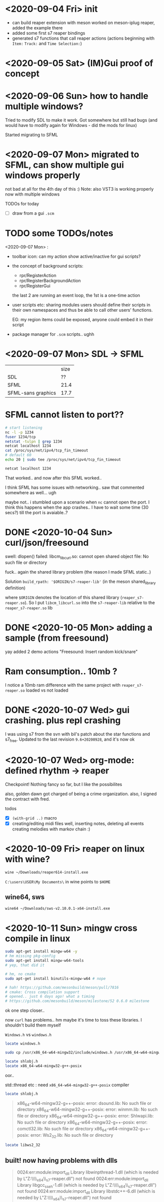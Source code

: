 * <2020-09-04 Fri> init
  - can build reaper extension with meson
    worked on meson-iplug reaper, added the example there
  - added some first s7 reaper bindings
  - generated s7 functions that call reaper actions (actions beginning with =Item:= =Track:= and =Time Selection:=)
* <2020-09-05 Sat> (IM)Gui proof of concept
* <2020-09-06 Sun> how to handle multiple windows?
  Tried to modify SDL to make it work. Got somewhere but still had bugs (and would have to modify again for Windows - did the mods for linux)

  Started migrating to SFML
* <2020-09-07 Mon> migrated to SFML, can show multiple gui windows properly
  not bad at all for the 4th day of this :)
  Note: also VST3 is working properly now with multiple windows

  TODOs for today
  - [ ] draw from a gui =.scm= 
* TODO some TODOs/notes
  <2020-09-07 Mon> :
  - toolbar icon: can my action show active/inactive for gui scripts?
  - the concept of background scripts:
    - rpr/RegisterAction
    - rpr/RegisterBackgroundAction
    - rpr/RegisterGui
    the last 2 are running an event loop, the 1st is a one-time action
  - user scripts etc: sharing modules users should define their
    scripts in their own namespaces and thus be able to call other
    users' functions.
    
    EG: my region items could be exposed, anyone could embed it in their script
  - package manager for =.scm= scripts.. ughh
* <2020-09-07 Mon> SDL -> SFML

  |                    | size |
  | SDL                |   ?? |
  | SFML               | 21.4 |
  | SFML-sans graphics | 17.7 |

* SFML cannot listen to port??
  #+BEGIN_SRC sh :session *reaper-repl*
# start listening
nc -l -p 1234
fuser 1234/tcp
netstat -tulpn | grep 1234
netcat localhost 1234
cat /proc/sys/net/ipv4/tcp_fin_timeout
# default 60
echo 20 | sudo tee /proc/sys/net/ipv4/tcp_fin_timeout
  #+END_SRC

  #+BEGIN_SRC sh :session *client*
netcat localhost 1234
  #+END_SRC

  That worked.. and now after this SFML worked..

  I think SFML has some issues with networking.. saw that commented somewhere as well... ugh


  maybe not.. i stumbled upon a scenario when =nc= cannot open the port.
  I think this happens when the app crashes.. I have to wait some time (30 secs?) till the port is avaiable..?
* DONE <2020-10-04 Sun> curl/json/freesound
  swell: dlopen() failed: libcm_libcurl.so: cannot open shared object file: No such file or directory

  fuck.. again the shared library problem (the reason I made SFML static..)

  Solution
  =build_rpath: '$ORIGIN/s7-reaper-lib'=  (in the meson shared_library definition)

  where =$ORIGIN= denotes the location of this shared library (=reaper_s7-reaper.so=).
  So I put =libcm_libcurl.so= into the =s7-reaper-lib= relative to the =reaper_s7-reaper.so= lib
* DONE <2020-10-05 Mon> adding a sample (from freesound)
  yay
  added 2 demo actions "Freesound: Insert random kick/snare"
* Ram consumption.. 10mb ?
  I notice a 10mb ram difference with the same project with =reaper_s7-reaper.so= loaded vs not loaded
* DONE <2020-10-07 Wed> gui crashing. plus repl crashing
  I was using s7 from the svn with bil's patch about the star functions and s7_free.
  Updated to the last revision =9.6+20200928=, and it's now ok
* <2020-10-07 Wed> org-mode: defined rhythm -> reaper
  Checkpoint! Nothing fancy so far, but I like the possibilites

  also, golden dawn got charged of being a crime organization.
  also, I signed the contract with fred.

  todos
  - [X] =(with-grid ..)= macro
  - [X] creating/editing midi files
    well, inserting notes, deleting all events
    creating melodies with markov chain :)

* <2020-10-09 Fri>  reaper on linux with wine?
  #+BEGIN_SRC sh
wine ~/Downloads/reaper614-install.exe
  #+END_SRC

  =C:\users\USER\My Documents\= in wine points to =$HOME=

** wine64, sws
   #+BEGIN_SRC sh
wine64 ~/Downloads/sws-v2.10.0.1-x64-install.exe   
   #+END_SRC
* <2020-10-11 Sun> mingw cross compile in linux
  #+BEGIN_SRC sh
sudo apt-get install mingw-w64 -y
# hm missing pkg-config
sudo apt-get install mingw-w64-tools
# yep, that did it

# hm, no cmake
sudo apt-get install binutils-mingw-w64 # nope

# hah! https://github.com/mesonbuild/meson/pull/7816
# cmake: Cross compilation support
# opened.. just 6 days ago! what a timing
# https://github.com/mesonbuild/meson/milestone/52 0.6.0 milestone
  #+END_SRC

  ok one step closer..

  now =curl= has problems.. hm maybe it's time to toss these libraries. I shouldn't build them myself

  =Windows.h= vs =windows.h=

  #+BEGIN_SRC sh
locate windows.h

sudo cp /usr/x86_64-w64-mingw32/include/windows.h /usr/x86_64-w64-mingw32/include/Windows.h

locate shlobj.h
locate x86_64-w64-mingw32-g++-posix
  #+END_SRC

  oor.. 

  std::thread etc : need =x86_64-w64-mingw32-g++-posix= compiler

  #+BEGIN_SRC sh
locate shlobj.h
  #+END_SRC


  #+BEGIN_QUOTE
  x86_64-w64-mingw32-g++-posix: error: dsound.lib: No such file or directory
x86_64-w64-mingw32-g++-posix: error: winmm.lib: No such file or directory
x86_64-w64-mingw32-g++-posix: error: Shlwapi.lib: No such file or directory
x86_64-w64-mingw32-g++-posix: error: comctl32.lib: No such file or directory
x86_64-w64-mingw32-g++-posix: error: Ws2_32.lib: No such file or directory
  #+END_QUOTE


  #+BEGIN_SRC sh
locate libws2_32   
  #+END_SRC
** built! now having problems with dlls
   #+BEGIN_QUOTE
   0024:err:module:import_dll Library libwinpthread-1.dll (which is needed by L"Z:\\home\\actondev\\wine\\reaper_x64\\UserPlugins\\reaper_s7-reaper.dll") not found
0024:err:module:import_dll Library libgcc_s_seh-1.dll (which is needed by L"Z:\\home\\actondev\\wine\\reaper_x64\\UserPlugins\\reaper_s7-reaper.dll") not found
0024:err:module:import_dll Library libstdc++-6.dll (which is needed by L"Z:\\home\\actondev\\wine\\reaper_x64\\UserPlugins\\reaper_s7-reaper.dll") not found
0024:err:module:import_dll Library libcm_libcurl.dll (which is needed by L"Z:\\home\\actondev\\wine\\reaper_x64\\UserPlugins\\reaper_s7-reaper.dll") not found
   #+END_QUOTE

   #+BEGIN_SRC sh
cp /usr/x86_64-w64-mingw32/lib/libwinpthread-1.dll ~/wine/reaper_x64/
cp /usr/lib/gcc/x86_64-w64-mingw32/9.3-posix/libgcc_s_seh-1.dll ~/wine/reaper_x64/
cp /usr/lib/gcc/x86_64-w64-mingw32/9.3-posix/libstdc++-6.dll ~/wine/reaper_x64/
cp build-mingw/subprojects/curl/libcm_libcurl.dll ~/wine/reaper_x64/
   #+END_SRC

